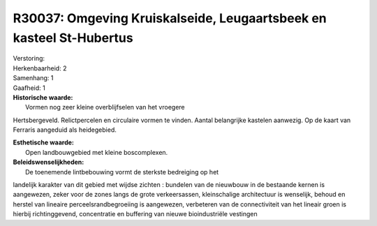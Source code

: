 R30037: Omgeving Kruiskalseide, Leugaartsbeek en kasteel St-Hubertus
====================================================================

| Verstoring:

| Herkenbaarheid: 2

| Samenhang: 1

| Gaafheid: 1

| **Historische waarde:**
|  Vormen nog zeer kleine overblijfselen van het vroegere
Hertsbergeveld. Relictpercelen en circulaire vormen te vinden. Aantal
belangrijke kastelen aanwezig. Op de kaart van Ferraris aangeduid als
heidegebied.

| **Esthetische waarde:**
|  Open landbouwgebied met kleine boscomplexen.



| **Beleidswenselijkheden:**
|  De toenemende lintbebouwing vormt de sterkste bedreiging op het
landelijk karakter van dit gebied met wijdse zichten : bundelen van de
nieuwbouw in de bestaande kernen is aangewezen, zeker voor de zones
langs de grote verkeersassen, kleinschalige architectuur is wenselijk,
behoud en herstel van lineaire perceelsrandbegroeiing is aangewezen,
verbeteren van de connectiviteit van het lineair groen is hierbij
richtinggevend, concentratie en buffering van nieuwe bioindustriële
vestingen
